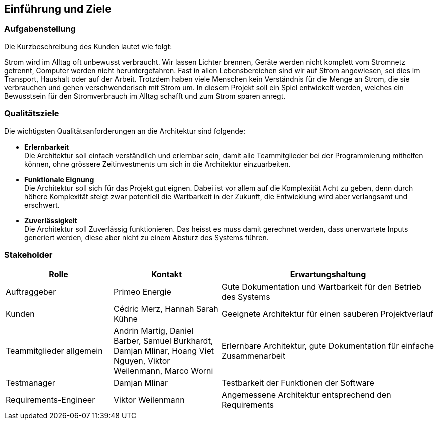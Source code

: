 [[section-introduction-and-goals]]
== Einführung und Ziele
=== Aufgabenstellung
****
Die Kurzbeschreibung des Kunden lautet wie folgt:

Strom wird im Alltag oft unbewusst verbraucht. Wir lassen Lichter brennen, Geräte werden nicht komplett vom Stromnetz getrennt, Computer werden nicht heruntergefahren. Fast in allen Lebensbereichen sind wir auf Strom angewiesen, sei dies im Transport, Haushalt oder auf der Arbeit. Trotzdem haben viele Menschen kein Verständnis für die Menge an Strom, die sie verbrauchen und gehen verschwenderisch mit Strom um. In diesem Projekt soll ein Spiel entwickelt werden, welches ein Bewusstsein für den Stromverbrauch im Alltag schafft und zum Strom sparen anregt.
****

=== Qualitätsziele
****
Die wichtigsten Qualitätsanforderungen an die Architektur sind folgende:

* **Erlernbarkeit** +
  Die Architektur soll einfach verständlich und erlernbar sein, damit alle Teammitglieder bei der Programmierung mithelfen können, ohne grössere Zeitinvestments um sich in die Architektur einzuarbeiten.
* **Funktionale Eignung** +
  Die Architektur soll sich für das Projekt gut eignen. Dabei ist vor allem auf die Komplexität Acht zu geben, denn durch höhere Komplexität steigt zwar potentiell die Wartbarkeit in der Zukunft, die Entwicklung wird aber verlangsamt und erschwert.
* **Zuverlässigkeit** +
  Die Architektur soll Zuverlässig funktionieren. Das heisst es muss damit gerechnet werden, dass unerwartete Inputs generiert werden, diese aber nicht zu einem Absturz des Systems führen.
****

=== Stakeholder
[cols="1,1,2" options="header"]
|===
|Rolle |Kontakt |Erwartungshaltung
| Auftraggeber | Primeo Energie | Gute Dokumentation und Wartbarkeit für den Betrieb des Systems
| Kunden | Cédric Merz, Hannah Sarah Kühne | Geeignete Architektur für einen sauberen Projektverlauf
| Teammitglieder allgemein | Andrin Martig, Daniel Barber, Samuel Burkhardt, Damjan Mlinar, Hoang Viet Nguyen, Viktor Weilenmann, Marco Worni | Erlernbare Architektur, gute Dokumentation für einfache Zusammenarbeit
| Testmanager | Damjan Mlinar | Testbarkeit der Funktionen der Software
| Requirements-Engineer | Viktor Weilenmann | Angemessene Architektur entsprechend den Requirements
|===
